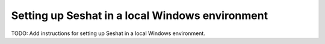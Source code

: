 Setting up Seshat in a local Windows environment
================================================

TODO: Add instructions for setting up Seshat in a local Windows environment.